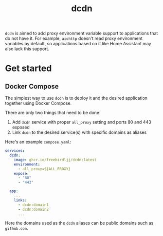#+TITLE: dcdn

=dcdn= is aimed to add proxy environment variable support to applications that do not have it.
For example, =aiohttp= doesn't read proxy environment variables by default, so applications based on it like Home Assistant may also lack this support.

* Get started

** Docker Compose

The simplest way to use =dcdn= is to deploy it and the desired application together using Docker Compose.

There are only two things that need to be done:
1. Add =dcdn= service with proper =all_proxy= setting and ports 80 and 443 exposed
2. Link =dcdn= to the desired service(s) with specific domains as aliases

Here's an example =compose.yaml=:

#+BEGIN_SRC yaml
services:
  dcdn:
    image: ghcr.io/freebirdljj/dcdn:latest
    environment:
      - all_proxy=${ALL_PROXY}
    expose:
      - "80"
      - "443"

  app:
    ...
    links:
      - dcdn:domain1
      - dcdn:domain2
      ...
#+END_SRC

Here the domains used as the =dcdn= aliases can be public domains such as =github.com=.
